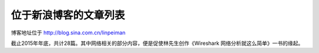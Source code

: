 位于新浪博客的文章列表
======================

博客地址位于 http://blog.sina.com.cn/linpeiman

截止2015年年底，共计28篇。其中网络相关的部分内容，便是促使林先生创作《Wireshark 网络分析就这么简单》一书的缘起。
